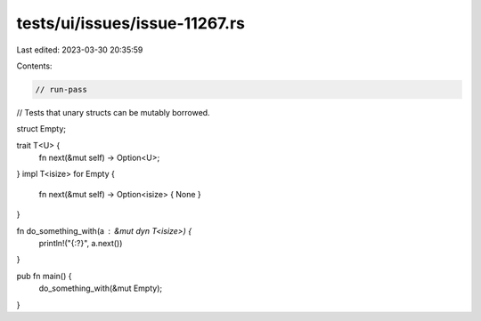 tests/ui/issues/issue-11267.rs
==============================

Last edited: 2023-03-30 20:35:59

Contents:

.. code-block:: rs

    // run-pass
// Tests that unary structs can be mutably borrowed.

struct Empty;

trait T<U> {
    fn next(&mut self) -> Option<U>;
}
impl T<isize> for Empty {
    fn next(&mut self) -> Option<isize> { None }
}

fn do_something_with(a : &mut dyn T<isize>) {
    println!("{:?}", a.next())
}

pub fn main() {
    do_something_with(&mut Empty);
}



